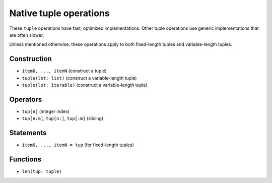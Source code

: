 .. _tuple-ops:

Native tuple operations
=======================

These ``tuple`` operations have fast, optimized implementations. Other
tuple operations use generic implementations that are often slower.

Unless mentioned otherwise, these operations apply to both fixed-length
tuples and variable-length tuples.

Construction
------------

* ``item0, ..., itemN`` (construct a tuple)
* ``tuple(lst: list)`` (construct a variable-length tuple)
* ``tuple(lst: Iterable)`` (construct a variable-length tuple)

Operators
---------

* ``tup[n]`` (integer index)
* ``tup[n:m]``, ``tup[n:]``, ``tup[:m]`` (slicing)

Statements
----------

* ``item0, ..., itemN = tup`` (for fixed-length tuples)

Functions
---------

* ``len(tup: tuple)``
